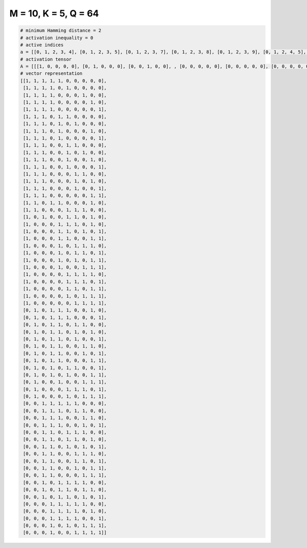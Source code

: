 
=====================
M = 10, K = 5, Q = 64
=====================

.. code-block:: python

    # minimum Hamming distance = 2
    # activation inequality = 0
    # active indices
    a = [[0, 1, 2, 3, 4], [0, 1, 2, 3, 5], [0, 1, 2, 3, 7], [0, 1, 2, 3, 8], [0, 1, 2, 3, 9], [0, 1, 2, 4, 5], [0, 1, 2, 4, 6], [0, 1, 2, 4, 8], [0, 1, 2, 4, 9], [0, 1, 2, 5, 6], [0, 1, 2, 5, 7], [0, 1, 2, 5, 8], [0, 1, 2, 5, 9], [0, 1, 2, 6, 7], [0, 1, 2, 6, 8], [0, 1, 2, 6, 9], [0, 1, 2, 8, 9], [0, 1, 3, 4, 8], [0, 1, 5, 6, 7], [0, 2, 5, 6, 8], [0, 4, 5, 6, 8], [0, 4, 5, 7, 9], [0, 4, 5, 8, 9], [0, 4, 6, 7, 8], [0, 4, 6, 7, 9], [0, 4, 6, 8, 9], [0, 4, 7, 8, 9], [0, 5, 6, 7, 8], [0, 5, 6, 7, 9], [0, 5, 6, 8, 9], [0, 5, 7, 8, 9], [0, 6, 7, 8, 9], [1, 3, 4, 5, 8], [1, 3, 4, 5, 9], [1, 3, 4, 6, 7], [1, 3, 4, 6, 8], [1, 3, 4, 6, 9], [1, 3, 4, 7, 8], [1, 3, 4, 7, 9], [1, 3, 4, 8, 9], [1, 3, 5, 6, 9], [1, 3, 5, 8, 9], [1, 4, 7, 8, 9], [1, 5, 6, 7, 9], [1, 5, 7, 8, 9], [2, 3, 4, 5, 6], [2, 3, 4, 6, 7], [2, 3, 4, 7, 8], [2, 3, 4, 7, 9], [2, 3, 5, 6, 7], [2, 3, 5, 6, 8], [2, 3, 5, 7, 9], [2, 3, 6, 7, 8], [2, 3, 6, 7, 9], [2, 3, 6, 8, 9], [2, 3, 7, 8, 9], [2, 4, 5, 6, 7], [2, 4, 5, 7, 8], [2, 4, 5, 7, 9], [3, 4, 5, 6, 7], [3, 4, 5, 6, 8], [3, 4, 5, 6, 9], [3, 5, 7, 8, 9], [3, 6, 7, 8, 9]]
    # activation tensor
    A = [[[1, 0, 0, 0, 0], [0, 1, 0, 0, 0], [0, 0, 1, 0, 0], , [0, 0, 0, 0, 0], [0, 0, 0, 0, 0], [0, 0, 0, 0, 0]], [[1, 0, 0, 0, 0], [0, 1, 0, 0, 0], [0, 0, 1, 0, 0], , [0, 0, 0, 0, 0], [0, 0, 0, 0, 0], [0, 0, 0, 0, 0]], [[1, 0, 0, 0, 0], [0, 1, 0, 0, 0], [0, 0, 1, 0, 0], , [0, 0, 0, 0, 1], [0, 0, 0, 0, 0], [0, 0, 0, 0, 0]], , [[0, 0, 0, 0, 0], [0, 0, 0, 0, 0], [0, 0, 0, 0, 0], , [0, 0, 0, 0, 0], [0, 0, 0, 0, 0], [0, 0, 0, 0, 1]], [[0, 0, 0, 0, 0], [0, 0, 0, 0, 0], [0, 0, 0, 0, 0], , [0, 0, 1, 0, 0], [0, 0, 0, 1, 0], [0, 0, 0, 0, 1]], [[0, 0, 0, 0, 0], [0, 0, 0, 0, 0], [0, 0, 0, 0, 0], , [0, 0, 1, 0, 0], [0, 0, 0, 1, 0], [0, 0, 0, 0, 1]]]
    # vector representation
    [[1, 1, 1, 1, 1, 0, 0, 0, 0, 0],
     [1, 1, 1, 1, 0, 1, 0, 0, 0, 0],
     [1, 1, 1, 1, 0, 0, 0, 1, 0, 0],
     [1, 1, 1, 1, 0, 0, 0, 0, 1, 0],
     [1, 1, 1, 1, 0, 0, 0, 0, 0, 1],
     [1, 1, 1, 0, 1, 1, 0, 0, 0, 0],
     [1, 1, 1, 0, 1, 0, 1, 0, 0, 0],
     [1, 1, 1, 0, 1, 0, 0, 0, 1, 0],
     [1, 1, 1, 0, 1, 0, 0, 0, 0, 1],
     [1, 1, 1, 0, 0, 1, 1, 0, 0, 0],
     [1, 1, 1, 0, 0, 1, 0, 1, 0, 0],
     [1, 1, 1, 0, 0, 1, 0, 0, 1, 0],
     [1, 1, 1, 0, 0, 1, 0, 0, 0, 1],
     [1, 1, 1, 0, 0, 0, 1, 1, 0, 0],
     [1, 1, 1, 0, 0, 0, 1, 0, 1, 0],
     [1, 1, 1, 0, 0, 0, 1, 0, 0, 1],
     [1, 1, 1, 0, 0, 0, 0, 0, 1, 1],
     [1, 1, 0, 1, 1, 0, 0, 0, 1, 0],
     [1, 1, 0, 0, 0, 1, 1, 1, 0, 0],
     [1, 0, 1, 0, 0, 1, 1, 0, 1, 0],
     [1, 0, 0, 0, 1, 1, 1, 0, 1, 0],
     [1, 0, 0, 0, 1, 1, 0, 1, 0, 1],
     [1, 0, 0, 0, 1, 1, 0, 0, 1, 1],
     [1, 0, 0, 0, 1, 0, 1, 1, 1, 0],
     [1, 0, 0, 0, 1, 0, 1, 1, 0, 1],
     [1, 0, 0, 0, 1, 0, 1, 0, 1, 1],
     [1, 0, 0, 0, 1, 0, 0, 1, 1, 1],
     [1, 0, 0, 0, 0, 1, 1, 1, 1, 0],
     [1, 0, 0, 0, 0, 1, 1, 1, 0, 1],
     [1, 0, 0, 0, 0, 1, 1, 0, 1, 1],
     [1, 0, 0, 0, 0, 1, 0, 1, 1, 1],
     [1, 0, 0, 0, 0, 0, 1, 1, 1, 1],
     [0, 1, 0, 1, 1, 1, 0, 0, 1, 0],
     [0, 1, 0, 1, 1, 1, 0, 0, 0, 1],
     [0, 1, 0, 1, 1, 0, 1, 1, 0, 0],
     [0, 1, 0, 1, 1, 0, 1, 0, 1, 0],
     [0, 1, 0, 1, 1, 0, 1, 0, 0, 1],
     [0, 1, 0, 1, 1, 0, 0, 1, 1, 0],
     [0, 1, 0, 1, 1, 0, 0, 1, 0, 1],
     [0, 1, 0, 1, 1, 0, 0, 0, 1, 1],
     [0, 1, 0, 1, 0, 1, 1, 0, 0, 1],
     [0, 1, 0, 1, 0, 1, 0, 0, 1, 1],
     [0, 1, 0, 0, 1, 0, 0, 1, 1, 1],
     [0, 1, 0, 0, 0, 1, 1, 1, 0, 1],
     [0, 1, 0, 0, 0, 1, 0, 1, 1, 1],
     [0, 0, 1, 1, 1, 1, 1, 0, 0, 0],
     [0, 0, 1, 1, 1, 0, 1, 1, 0, 0],
     [0, 0, 1, 1, 1, 0, 0, 1, 1, 0],
     [0, 0, 1, 1, 1, 0, 0, 1, 0, 1],
     [0, 0, 1, 1, 0, 1, 1, 1, 0, 0],
     [0, 0, 1, 1, 0, 1, 1, 0, 1, 0],
     [0, 0, 1, 1, 0, 1, 0, 1, 0, 1],
     [0, 0, 1, 1, 0, 0, 1, 1, 1, 0],
     [0, 0, 1, 1, 0, 0, 1, 1, 0, 1],
     [0, 0, 1, 1, 0, 0, 1, 0, 1, 1],
     [0, 0, 1, 1, 0, 0, 0, 1, 1, 1],
     [0, 0, 1, 0, 1, 1, 1, 1, 0, 0],
     [0, 0, 1, 0, 1, 1, 0, 1, 1, 0],
     [0, 0, 1, 0, 1, 1, 0, 1, 0, 1],
     [0, 0, 0, 1, 1, 1, 1, 1, 0, 0],
     [0, 0, 0, 1, 1, 1, 1, 0, 1, 0],
     [0, 0, 0, 1, 1, 1, 1, 0, 0, 1],
     [0, 0, 0, 1, 0, 1, 0, 1, 1, 1],
     [0, 0, 0, 1, 0, 0, 1, 1, 1, 1]]

